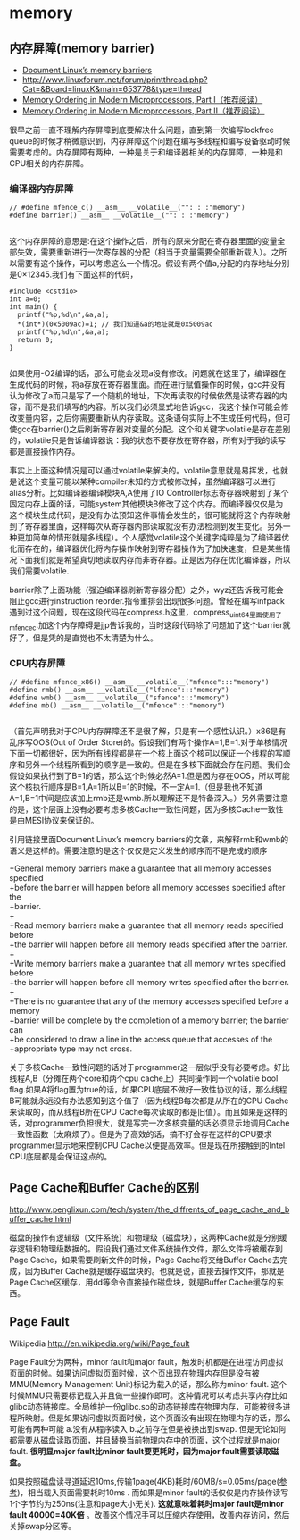 * memory
** 内存屏障(memory barrier)
   - [[http://groups.google.com/group/linux.kernel/browse_thread/thread/18a59e3c9d8f6310/cdfbcb70e9c48cd0#cdfbcb70e9c48cd0][Document Linux’s memory barriers]]
   - http://www.linuxforum.net/forum/printthread.php?Cat=&Board=linuxK&main=653778&type=thread
   - [[http://www.linuxjournal.com/article/8211][Memory Ordering in Modern Microprocessors, Part I（推荐阅读）]]
   - [[http://www.linuxjournal.com/article/8212][Memory Ordering in Modern Microprocessors, Part II（推荐阅读）]]

很早之前一直不理解内存屏障到底要解决什么问题，直到第一次编写lockfree queue的时候才稍微意识到，内存屏障这个问题在编写多线程和编写设备驱动时候需要考虑的。内存屏障有两种，一种是关于和编译器相关的内存屏障，一种是和CPU相关的内存屏障。

*** 编译器内存屏障

#+BEGIN_SRC C++
// #define mfence_c() __asm__ __volatile__("": : :"memory") 
#define barrier() __asm__ __volatile__("": : :"memory") 

#+END_SRC

这个内存屏障的意思是:在这个操作之后，所有的原来分配在寄存器里面的变量全部失效，需要重新进行一次寄存器的分配（相当于变量需要全部重新载入）。之所以需要有这个操作，可以考虑这么一个情况。假设有两个值a,分配的内存地址分别是0×12345.我们有下面这样的代码，

#+BEGIN_SRC C++
#include <cstdio>
int a=0;
int main() {
  printf("%p,%d\n",&a,a);
  *(int*)(0x5009ac)=1; // 我们知道&a的地址就是0x5009ac
  printf("%p,%d\n",&a,a);
  return 0;
}

#+END_SRC

如果使用-O2编译的话，那么可能会发现a没有修改。问题就在这里了，编译器在生成代码的时候，将a存放在寄存器里面。而在进行赋值操作的时候，gcc并没有认为修改了a而只是写了一个随机的地址，下次再读取的时候依然是读寄存器的内容，而不是我们填写的内容。所以我们必须显式地告诉gcc，我这个操作可能会修改变量内容，之后你需要重新从内存读取。这条语句实际上不生成任何代码，但可使gcc在barrier()之后刷新寄存器对变量的分配。这个和关键字volatile是存在差别的，volatile只是告诉编译器说：我的状态不要存放在寄存器，所有对于我的读写都是直接操作内存。

事实上上面这种情况是可以通过volatile来解决的。volatile意思就是易挥发，也就是说这个变量可能以某种compiler未知的方式被修改掉，虽然编译器可以进行alias分析。比如编译器编译模块A,A使用了IO Controller标志寄存器映射到了某个固定内存上面的话，可能system其他模块B修改了这个内存。而编译器仅仅是为这个模块生成代码，是没有办法预知这件事情会发生的，很可能就将这个内存映射到了寄存器里面，这样每次从寄存器内部读取就没有办法检测到发生变化。另外一种更加简单的情形就是多线程）。个人感觉volatile这个关键字纯粹是为了编译器优化而存在的，编译器优化将内存操作映射到寄存器操作为了加快速度，但是某些情况下面我们就是希望真切地读取内存而非寄存器。正是因为存在优化编译器，所以我们需要volatile.

barrier除了上面功能（强迫编译器刷新寄存器分配）之外，wyz还告诉我可能会阻止gcc进行instruction reorder.指令重排会出现很多问题。曾经在编写infpack遇到过这个问题，现在这段代码在compress.h这里，compress_uint64里面使用了mfence_c.加这个内存障碍是jjp告诉我的，当时这段代码除了问题加了这个barrier就好了，但是凭的是直觉也不太清楚为什么。

*** CPU内存屏障

#+BEGIN_SRC C++
// #define mfence_x86() __asm__ __volatile__("mfence":::"memory")
#define rmb() __asm__ __volatile__("lfence":::"memory")
#define wmb() __asm__ __volatile__("sfence":::"memory")
#define mb() __asm__ __volatile__("mfence":::"memory")

#+END_SRC

（首先声明我对于CPU内存屏障还不是很了解，只是有一个感性认识。）x86是有乱序写OOS(Out of Order Store)的。假设我们有两个操作A=1,B=1.对于单核情况下面一切都很好，因为所有线程都是在一个核上面这个核可以保证一个线程的写顺序和另外一个线程所看到的顺序是一致的。但是在多核下面就会存在问题。我们会假设如果执行到了B=1的话，那么这个时候必然A=1.但是因为存在OOS，所以可能这个核执行顺序是B=1,A=1所以B=1的时候，不一定A=1.（但是我也不知道A=1,B=1中间是应该加上rmb还是wmb.所以理解还不是特备深入。）另外需要注意的是，这个层面上没有必要考虑多核Cache一致性问题，因为多核Cache一致性是由MESI协议来保证的。

引用链接里面Document Linux’s memory barriers的文章，来解释rmb和wmb的语义是这样的。需要注意的是这个仅仅是定义发生的顺序而不是完成的顺序
#+BEGIN_VERSE
    +General memory barriers make a guarantee that all memory accesses specified
    +before the barrier will happen before all memory accesses specified after the
    +barrier.
    +
    +Read memory barriers make a guarantee that all memory reads specified before
    +the barrier will happen before all memory reads specified after the barrier.
    +
    +Write memory barriers make a guarantee that all memory writes specified before
    +the barrier will happen before all memory writes specified after the barrier.
    +
    +There is no guarantee that any of the memory accesses specified before a memory
    +barrier will be complete by the completion of a memory barrier; the barrier can
    +be considered to draw a line in the access queue that accesses of the
    +appropriate type may not cross. 
#+END_VERSE

关于多核Cache一致性问题的话对于programmer这一层似乎没有必要考虑。好比线程A,B（分摊在两个core和两个cpu cache上）共同操作同一个volatile bool flag.如果A将flag置为true的话，如果CPU底层不做好一致性协议的话，那么线程B可能就永远没有办法感知到这个值了（因为线程B每次都是从所在的CPU Cache来读取的，而从线程B所在CPU Cache每次读取的都是旧值）。而且如果是这样的话，对programmer负担很大，就是写完一次多核变量的话必须显示地调用Cache一致性函数（太麻烦了）。但是为了高效的话，搞不好会存在这样的CPU要求programmer显示地来控制CPU Cache以便提高效率。但是现在所接触到的Intel CPU底层都是会保证这点的。

** Page Cache和Buffer Cache的区别
http://www.penglixun.com/tech/system/the_diffrents_of_page_cache_and_buffer_cache.html

磁盘的操作有逻辑级（文件系统）和物理级（磁盘块），这两种Cache就是分别缓存逻辑和物理级数据的。假设我们通过文件系统操作文件，那么文件将被缓存到Page Cache，如果需要刷新文件的时候，Page Cache将交给Buffer Cache去完成，因为Buffer Cache就是缓存磁盘块的。也就是说，直接去操作文件，那就是Page Cache区缓存，用dd等命令直接操作磁盘块，就是Buffer Cache缓存的东西。




** Page Fault
Wikipedia http://en.wikipedia.org/wiki/Page_fault

Page Fault分为两种，minor fault和major fault，触发时机都是在进程访问虚拟页面的时候。如果访问虚拟页面时候，这个页出现在物理内存但是没有被MMU(Memory Management Unit)标记为载入的话，那么称为minor fault. 这个时候MMU只需要标记载入并且做一些操作即可。这种情况可以考虑共享内存比如glibc动态链接库。全局维护一份glibc.so的动态链接库在物理内存，可能被很多进程所映射。但是如果访问虚拟页面时候，这个页面没有出现在物理内存的话，那么可能有两种可能 a.没有从程序读入 b.之前存在但是被换出到swap. 但是无论如何都需要从磁盘读取页面，并且替换当前物理内存中的页面，这个过程就是major fault. *很明显major fault比minor fault要更耗时，因为major fault需要读取磁盘。*

如果按照磁盘读寻道延迟10ms,传输1page(4KB)耗时/60MB/s=0.05ms/page([[file:sysperf.org][参考]])，相当载入页面需要耗时10ms . 而如果是minor fault的话仅仅是内存操作读写1个字节约为250ns(注意和page大小无关). *这就意味着耗时major fault是minor fault 40000=40K倍* 。改善这个情况手可以压缩内存使用，改善内存访问，然后关掉swap分区等。


